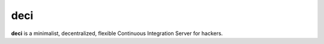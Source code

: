 deci
====

**deci** is a minimalist, decentralized, flexible Continuous Integration Server for hackers.
